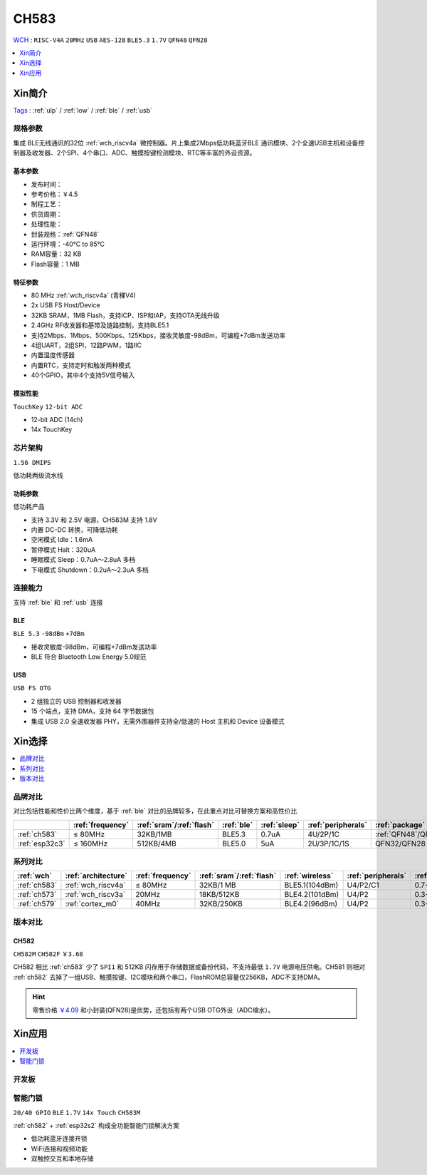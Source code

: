 .. _NO_013:
.. _ch583:

CH583
============
`WCH <http://www.wch.cn/>`_ : ``RISC-V4A`` ``20MHz`` ``USB`` ``AES-128`` ``BLE5.3`` ``1.7V`` ``QFN48`` ``QFN28``

.. contents::
    :local:
    :depth: 1

Xin简介
-----------
`Tags <https://github.com/SoCXin/CH583>`_ : :ref:`ulp` / :ref:`low` / :ref:`ble` / :ref:`usb`

.. image:: ./images/CH583.png
    :target: http://www.wch.cn/products/CH583.html


规格参数
~~~~~~~~~~~

集成 BLE无线通讯的32位 :ref:`wch_riscv4a` 微控制器。片上集成2Mbps低功耗蓝牙BLE 通讯模块、2个全速USB主机和设备控制器及收发器、2个SPI、4个串口、ADC、触摸按键检测模块、RTC等丰富的外设资源。

基本参数
^^^^^^^^^^^

* 发布时间：
* 参考价格：￥4.5
* 制程工艺：
* 供货周期：
* 处理性能：
* 封装规格：:ref:`QFN48`
* 运行环境：-40°C to 85°C
* RAM容量：32 KB
* Flash容量：1 MB


特征参数
^^^^^^^^^^^

* 80 MHz :ref:`wch_riscv4a` (青稞V4)
* 2x USB FS Host/Device
* 32KB SRAM，1MB Flash，支持ICP、ISP和IAP，支持OTA无线升级
* 2.4GHz RF收发器和基带及链路控制，支持BLE5.1
* 支持2Mbps、1Mbps、500Kbps、125Kbps，接收灵敏度-98dBm，可编程+7dBm发送功率
* 4组UART，2组SPI，12路PWM，1路IIC
* 内置温度传感器
* 内置RTC，支持定时和触发两种模式
* 40个GPIO，其中4个支持5V信号输入

模拟性能
^^^^^^^^^^^
``TouchKey`` ``12-bit ADC``

* 12-bit ADC (14ch)
* 14x TouchKey


芯片架构
~~~~~~~~~~~

``1.56 DMIPS``

低功耗两级流水线

.. image:: ./images/CH583Core.png
    :target: http://www.wch.cn/products/CH583.html


功耗参数
^^^^^^^^^^^
``低功耗产品``

* 支持 3.3V 和 2.5V 电源，CH583M 支持 1.8V
* 内置 DC-DC 转换，可降低功耗
* 空闲模式 Idle：1.6mA
* 暂停模式 Halt：320uA
* 睡眠模式 Sleep：0.7uA～2.8uA 多档
* 下电模式 Shutdown：0.2uA～2.3uA 多档

.. image:: ./images/CH583LE.png
    :target: http://www.wch.cn/downloads/CH583DS1_PDF.html


连接能力
~~~~~~~~~~~

支持 :ref:`ble` 和 :ref:`usb` 连接

.. _ch583_ble:

BLE
^^^^^^^^^^^
``BLE 5.3`` ``-98dBm`` ``+7dBm``

* 接收灵敏度-98dBm，可编程+7dBm发送功率
* BLE 符合 Bluetooth Low Energy 5.0规范


.. _ch583_usb:

USB
^^^^^^^^^^^
``USB FS OTG``

* 2 组独立的 USB 控制器和收发器
* 15 个端点，支持 DMA，支持 64 字节数据包
* 集成 USB 2.0 全速收发器 PHY，无需外围器件支持全/低速的 Host 主机和 Device 设备模式

.. image:: ./images/CH583c.png
    :target: http://www.wch.cn/downloads/CH583DS1_PDF.html

Xin选择
-----------

.. contents::
    :local:
    :depth: 1

品牌对比
~~~~~~~~~

对比包括性能和性价比两个维度，基于 :ref:`ble` 对比的品牌较多，在此重点对比可替换方案和高性价比


.. list-table::
    :header-rows:  1

    * -
      - :ref:`frequency`
      - :ref:`sram`/:ref:`flash`
      - :ref:`ble`
      - :ref:`sleep`
      - :ref:`peripherals`
      - :ref:`package`
    * - :ref:`ch583`
      - ≤ 80MHz
      - 32KB/1MB
      - BLE5.3
      - 0.7uA
      - 4U/2P/1C
      - :ref:`QFN48`/QFN28
    * - :ref:`esp32c3`
      - ≤ 160MHz
      - 512KB/4MB
      - BLE5.0
      - 5uA
      - 2U/3P/1C/1S
      - QFN32/QFN28


系列对比
~~~~~~~~~

.. list-table::
    :header-rows:  1

    * - :ref:`wch`
      - :ref:`architecture`
      - :ref:`frequency`
      - :ref:`sram`/:ref:`flash`
      - :ref:`wireless`
      - :ref:`peripherals`
      - :ref:`sleep`
    * - :ref:`ch583`
      - :ref:`wch_riscv4a`
      - ≤ 80MHz
      - 32KB/1 MB
      - BLE5.1(104dBm)
      - U4/P2/C1
      - 0.7-2.8uA
    * - :ref:`ch573`
      - :ref:`wch_riscv3a`
      - 20MHz
      - 18KB/512KB
      - BLE4.2(101dBm)
      - U4/P2
      - 0.3-6.0uA
    * - :ref:`ch579`
      - :ref:`cortex_m0`
      - 40MHz
      - 32KB/250KB
      - BLE4.2(96dBm)
      - U4/P2
      - 0.3-3.0uA



版本对比
~~~~~~~~~

.. image:: ./images/CH58x.png
    :target: http://www.wch.cn/products/CH583.html

.. _ch582:

CH582
^^^^^^^^^^^
``CH582M`` ``CH582F`` ``￥3.68``

CH582 相比 :ref:`ch583` 少了 ``SPI1`` 和 512KB 闪存用于存储数据或备份代码，不支持最低 ``1.7V`` 电源电压供电。CH581 则相对 :ref:`ch582` 去掉了一组USB、触摸按键、I2C模块和两个串口，FlashROM总容量仅256KB，ADC不支持DMA。

.. hint::
    零售价格 `￥4.09 <https://item.szlcsc.com/3226374.html>`_ 和小封装(QFN28)是优势，还包括有两个USB OTG外设（ADC缩水）。





Xin应用
-----------

.. contents::
    :local:
    :depth: 1

开发板
~~~~~~~~~~

.. image:: images/B_CH583.jpg
    :target: https://item.taobao.com/item.htm?spm=a1z09.2.0.0.53f62e8dtXVPY8&id=658709610766&_u=pgas3eu0091


智能门锁
~~~~~~~~~~
``20/40 GPIO`` ``BLE``  ``1.7V`` ``14x Touch`` ``CH583M``

:ref:`ch582` + :ref:`esp32s2` 构成全功能智能门锁解决方案

* 低功耗蓝牙连接开锁
* WiFi连接和视频功能
* 双触控交互和本地存储
